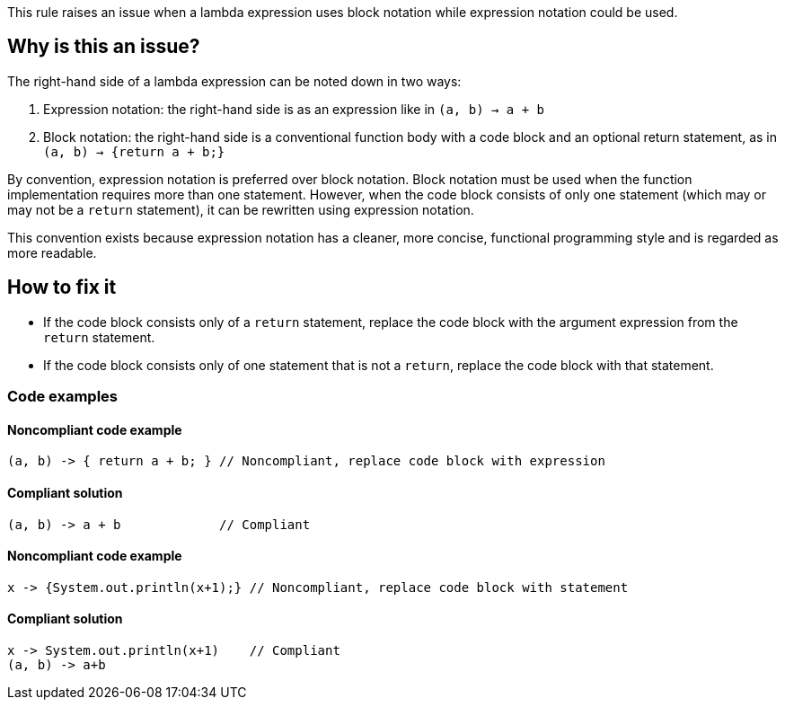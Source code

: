 This rule raises an issue when a lambda expression uses block notation while expression notation could be used.

== Why is this an issue?

The right-hand side of a lambda expression can be noted down in two ways:

1. Expression notation: the right-hand side is as an expression like in `(a, b) -> a + b`
2. Block notation: the right-hand side is a conventional function body with a code block and an optional return statement,
   as in `(a, b) -> {return a + b;}`

By convention, expression notation is preferred over block notation.
Block notation must be used when the function implementation requires more than one statement.
However, when the code block consists of only one statement (which may or may not be a `return` statement),
it can be rewritten using expression notation.

This convention exists because expression notation has a cleaner, more concise,
functional programming style and is regarded as more readable.

== How to fix it


* If the code block consists only of a `return` statement, replace the code block with the argument expression from the `return` statement.
* If the code block consists only of one statement that is not a `return`, replace the code block with that statement.

=== Code examples

==== Noncompliant code example

[source,java,diff-id=1,diff-type=noncompliant]
----
(a, b) -> { return a + b; } // Noncompliant, replace code block with expression
----

==== Compliant solution

[source,java,diff-id=1,diff-type=compliant]
----
(a, b) -> a + b             // Compliant
----

==== Noncompliant code example

[source,java,diff-id=1,diff-type=noncompliant]
----
x -> {System.out.println(x+1);} // Noncompliant, replace code block with statement
----

==== Compliant solution

[source,java,diff-id=1,diff-type=compliant]
----
x -> System.out.println(x+1)    // Compliant
(a, b) -> a+b
----



ifdef::env-github,rspecator-view[]

'''
== Implementation Specification
(visible only on this page)

=== Message

Remove the useless curly braces around this statement[ and then remove useless return keyword].  [(sonar.java.source not set. Assuming 8 or greater.)]


'''
== Comments And Links
(visible only on this page)

=== on 21 Feb 2014, 16:03:58 Freddy Mallet wrote:
Is implemented by \http://jira.codehaus.org/browse/SONARJAVA-453

endif::env-github,rspecator-view[]
